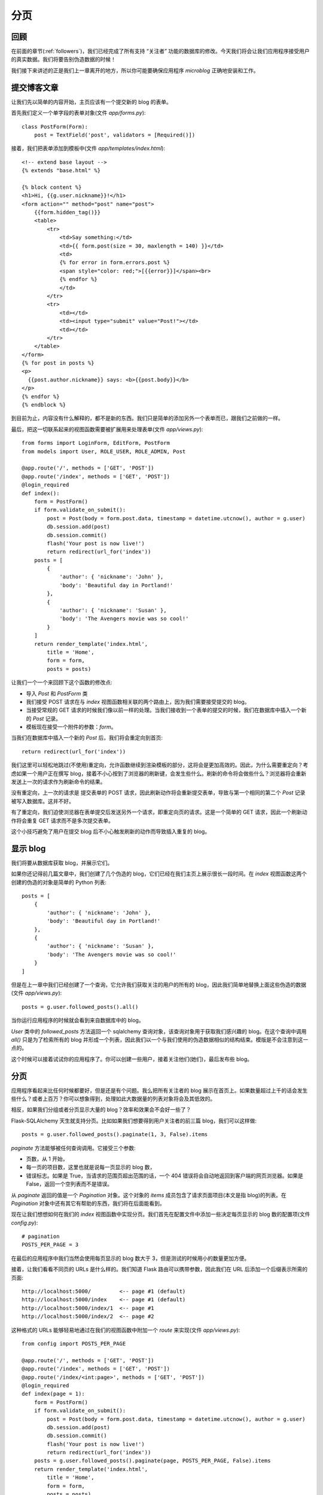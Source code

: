 .. _pagination:


分页
========


回顾
------

在前面的章节(:ref:`followers`)，我们已经完成了所有支持 “关注者” 功能的数据库的修改。今天我们将会让我们应用程序接受用户的真实数据。我们将要告别伪造数据的时候！

我们接下来讲述的正是我们上一章离开的地方，所以你可能要确保应用程序 *microblog* 正确地安装和工作。


提交博客文章
---------------

让我们先以简单的内容开始，主页应该有一个提交新的 blog 的表单。

首先我们定义一个单字段的表单对象(文件 *app/forms.py*)::

    class PostForm(Form):
        post = TextField('post', validators = [Required()])

接着，我们把表单添加到模板中(文件 *app/templates/index.html*)::

    <!-- extend base layout -->
    {% extends "base.html" %}

    {% block content %}
    <h1>Hi, {{g.user.nickname}}!</h1>
    <form action="" method="post" name="post">
        {{form.hidden_tag()}}
        <table>
            <tr>
                <td>Say something:</td>
                <td>{{ form.post(size = 30, maxlength = 140) }}</td>
                <td>
                {% for error in form.errors.post %}
                <span style="color: red;">[{{error}}]</span><br>
                {% endfor %}
                </td>
            </tr>
            <tr>
                <td></td>
                <td><input type="submit" value="Post!"></td>
                <td></td>
            </tr>
        </table>
    </form>
    {% for post in posts %}
    <p>
      {{post.author.nickname}} says: <b>{{post.body}}</b>
    </p>
    {% endfor %}
    {% endblock %}

到目前为止，内容没有什么解释的，都不是新的东西。我们只是简单的添加另外一个表单而已，跟我们之前做的一样。

最后，把这一切联系起来的视图函数需要被扩展用来处理表单(文件 *app/views.py*)::

    from forms import LoginForm, EditForm, PostForm
    from models import User, ROLE_USER, ROLE_ADMIN, Post

    @app.route('/', methods = ['GET', 'POST'])
    @app.route('/index', methods = ['GET', 'POST'])
    @login_required
    def index():
        form = PostForm()
        if form.validate_on_submit():
            post = Post(body = form.post.data, timestamp = datetime.utcnow(), author = g.user)
            db.session.add(post)
            db.session.commit()
            flash('Your post is now live!')
            return redirect(url_for('index'))
        posts = [
            { 
                'author': { 'nickname': 'John' }, 
                'body': 'Beautiful day in Portland!' 
            },
            { 
                'author': { 'nickname': 'Susan' }, 
                'body': 'The Avengers movie was so cool!' 
            }
        ]
        return render_template('index.html',
            title = 'Home',
            form = form,
            posts = posts)

让我们一个一个来回顾下这个函数的修改点:

* 导入 *Post* 和 *PostForm* 类
* 我们接受 POST 请求在与 *index* 视图函数相关联的两个路由上，因为我们需要接受提交的 blog。
* 当接受常规的 GET 请求的时候我们像以前一样的处理。当我们接收到一个表单的提交的时候，我们在数据库中插入一个新的 *Post* 记录。
* 模板现在接受一个附件的参数：*form*。

当我们在数据库中插入一个新的 *Post* 后，我们将会重定向到首页::

    return redirect(url_for('index')) 

我们这里可以轻松地跳过(不使用)重定向，允许函数继续到渲染模板的部分，这将会是更加高效的。因此，为什么需要重定向？考虑如果一个用户正在撰写 blog，接着不小心按到了浏览器的刷新键，会发生些什么。刷新的命令将会做些什么？浏览器将会重新发送上一次的请求作为刷新命令的结果。

没有重定向，上一次的请求是 提交表单的 POST 请求，因此刷新动作将会重新提交表单，导致与第一个相同的第二个 *Post* 记录被写入数据库。这并不好。

有了重定向，我们迫使浏览器在表单提交后发送另外一个请求，即重定向页的请求。这是一个简单的 GET 请求，因此一个刷新动作将会重复 GET 请求而不是多次提交表单。

这个小技巧避免了用户在提交 blog 后不小心触发刷新的动作而导致插入重复的 blog。


显示 blog
----------

我们将要从数据库获取 blog，并展示它们。

如果你还记得前几篇文章中，我们创建了几个伪造的 blog，它们已经在我们主页上展示很长一段时间。在 *index* 视图函数这两个创建的伪造的对象是简单的 Python 列表::

    posts = [
        { 
            'author': { 'nickname': 'John' }, 
            'body': 'Beautiful day in Portland!' 
        },
        { 
            'author': { 'nickname': 'Susan' }, 
            'body': 'The Avengers movie was so cool!' 
        }
    ]

但是在上一章中我们已经创建了一个查询，它允许我们获取关注的用户的所有的 blog，因此我们简单地替换上面这些伪造的数据(文件 *app/views.py*)::

    posts = g.user.followed_posts().all()

当你运行应用程序的时候就会看到来自数据库中的 blog。

*User* 类中的 *followed_posts* 方法返回一个 sqlalchemy 查询对象，该查询对象用于获取我们感兴趣的 blog。在这个查询中调用 *all()* 只是为了检索所有的 blog 并形成一个列表，因此我们以一个与我们使用的伪造数据相似的结构结束。模版是不会注意到这一点的。

这个时候可以接着试试你的应用程序了。你可以创建一些用户，接着关注他们(她们)，最后发布些 blog。


分页
----------

应用程序看起来比任何时候都要好，但是还是有个问题。我么把所有关注者的 blog 展示在首页上。如果数量超过上千的话会发生些什么？或者上百万？你可以想象得到，处理如此大数据量的列表对象将会及其低效的。

相反，如果我们分组或者分页显示大量的 blog？效率和效果会不会好一些了？

Flask-SQLAlchemy 天生就支持分页。比如如果我们想要得到用户关注者的前三篇 blog，我们可以这样做::

    posts = g.user.followed_posts().paginate(1, 3, False).items

*paginate* 方法能够被任何查询调用。它接受三个参数:

* 页数，从 1 开始，
* 每一页的项目数，这里也就是说每一页显示的 blog 数，
* 错误标志。如果是 True，当请求的范围页超出范围的话，一个 404 错误将会自动地返回到客户端的网页浏览器。如果是 False，返回一个空列表而不是错误。

从 *paginate* 返回的值是一个 *Pagination* 对象。这个对象的 *items* 成员包含了请求页面项目(本文是指 blog)的列表。在 *Pagination* 对象中还有其它有帮助的东西，我们将在后面能看到。

现在让我们想想如何在我们的 *index* 视图函数中实现分页。我们首先在配置文件中添加一些决定每页显示的 blog 数的配置项(文件 *config.py*)::

    # pagination
    POSTS_PER_PAGE = 3

在最后的应用程序中我们当然会使用每页显示的 blog 数大于 3，但是测试的时候用小的数量更加方便。

接着，让我们看看不同页的 URLs 是什么样的。我们知道 Flask 路由可以携带参数，因此我们在 URL 后添加一个后缀表示所需的页面::

    http://localhost:5000/         <-- page #1 (default)
    http://localhost:5000/index    <-- page #1 (default)
    http://localhost:5000/index/1  <-- page #1
    http://localhost:5000/index/2  <-- page #2

这种格式的 URLs 能够轻易地通过在我们的视图函数中附加一个 *route* 来实现(文件 *app/views.py*)::

    from config import POSTS_PER_PAGE

    @app.route('/', methods = ['GET', 'POST'])
    @app.route('/index', methods = ['GET', 'POST'])
    @app.route('/index/<int:page>', methods = ['GET', 'POST'])
    @login_required
    def index(page = 1):
        form = PostForm()
        if form.validate_on_submit():
            post = Post(body = form.post.data, timestamp = datetime.utcnow(), author = g.user)
            db.session.add(post)
            db.session.commit()
            flash('Your post is now live!')
            return redirect(url_for('index'))
        posts = g.user.followed_posts().paginate(page, POSTS_PER_PAGE, False).items
        return render_template('index.html',
            title = 'Home',
            form = form,
            posts = posts)

我们新的路由需要页面数作为参数，并且声明为一个整型。同样我们也需要在 *index* 函数中添加 *page* 参数，并且我们需要给它一个默认值。

现在我们已经有可用的页面数，我们能够很容易地把它与配置中的 POSTS_PER_PAGE 一起传入 *followed_posts* 查询。

现在试试输入不同的 URLS，看看分页的效果。但是，需要确保可用的 blog 数要超过三个，这样你就能够看到不止一页了！


页面导航
------------

我们现在需要添加链接允许用户访问下一页以及/或者前一页，幸好这是很容易做的，Flask-SQLAlchemy 为我们做了大部分工作。

我们现在开始在视图函数中做一些小改变。在我们目前的版本中我们按如下方式使用 *paginate* 方法::

    posts = g.user.followed_posts().paginate(page, POSTS_PER_PAGE, False).items

通过上面这样做，我们可以获得返回自 *paginate* 的 *Pagination* 对象的 *items* 成员。但是这个对象还有很多其它有用的东西在里面，因此我们还是使用整个对象(文件 *app/views.py*)::

    posts = g.user.followed_posts().paginate(page, POSTS_PER_PAGE, False)

为了适应这种改变，我们必须修改模板(文件 *app/templates/index.html*)::

    <!-- posts is a Paginate object -->
    {% for post in posts.items %}
    <p>
      {{post.author.nickname}} says: <b>{{post.body}}</b>
    </p>
    {% endfor %}

这个改变使得模版能够使用完全的 Paginate 对象。我们使用的这个对象的成员有:

* *has_next*：如果在目前页后至少还有一页的话，返回 True
* *has_prev*：如果在目前页之前至少还有一页的话，返回 True
* *next_num*：下一页的页面数
* *prev_num*: 前一页的页面数

有了这些元素后，我们产生了这些(文件 *app/templates/index.html*)::

    <!-- posts is a Paginate object -->
    {% for post in posts.items %}
    <p>
      {{post.author.nickname}} says: <b>{{post.body}}</b>
    </p>
    {% endfor %}
    {% if posts.has_prev %}<a href="{{ url_for('index', page = posts.prev_num) }}"><< Newer posts</a>{% else %}<< Newer posts{% endif %} | 
    {% if posts.has_next %}<a href="{{ url_for('index', page = posts.next_num) }}">Older posts >></a>{% else %}Older posts >>{% endif %}

因此，我们有了两个链接。第一个就是名为 “Newer posts”，这个链接使得我们能够访问上一页。第二个就是 “Older posts”，它指向下一页。

当我们浏览第一页的时候，我们不希望看到有上一页的链接，因为这时候是不存在前一页。这是很容易被监测的，因为 *posts.has_prev* 会是 *False*。我们简单地处理这种情况，当用户浏览首页的时候，上一页会显示出来，但是不会有任何的链接。同样，下一页也是这样的处理方式。


实现 Post 子模板
-------------------

在前面的章节中，我们定义了一个子模板来渲染单个 blog。定义这个子模板的原因是在多个使用单个 blog 的页面的时候只需要包含这个子模板就行了，不需要重复拷贝 HTML 代码。

现在是时候在我们的首页上也包含这个子模板。大部分的事情都已经做完了，因此这是很简单的(文件 *app/templates/index.html*)::

    <!-- posts is a Paginate object -->
    {% for post in posts.items %}
        {% include 'post.html' %}
    {% endfor %}

惊人吧？我们只是丢弃旧的渲染代码，取而代之的是一个包含子模板新的 HTML 代码。就只做了这一点，我们得到更好的版本。

下面是目前应用程序的截图:

.. image:: images/9.png


用户信息页
-------------

首页上的分页已经完成了。然而，我们在用户信息页上显示了 blog。为了保持一致性，用户信息页也跟首页一样。

改变是跟修改首页一样的。这是我们需要做的列表:

* 添加一个额外的路由获取页面数的参数
* 添加一个默认值为 1 的 *page* 参数到视图函数
* 用合适的数据库查询与分页代替伪造的 blog
* 更新模板使用分页对象

下面就是更新后的视图函数(文件 *app/views.py*)::

    @app.route('/user/<nickname>')
    @app.route('/user/<nickname>/<int:page>')
    @login_required
    def user(nickname, page = 1):
        user = User.query.filter_by(nickname = nickname).first()
        if user == None:
            flash('User ' + nickname + ' not found.')
            return redirect(url_for('index'))
        posts = user.posts.paginate(page, POSTS_PER_PAGE, False)
        return render_template('user.html',
            user = user,
            posts = posts)

注意上面的视图函数已经有一个 *nickname* 参数，我们把 *page* 作为它的第二个参数。

模版的改变同样很简单(文件 *app/templates/user.html*)::

    <!-- posts is a Paginate object -->
    {% for post in posts.items %}
        {% include 'post.html' %}
    {% endfor %}
    {% if posts.has_prev %}<a href="{{ url_for('user', nickname = user.nickname, page = posts.prev_num) }}"><< Newer posts</a>{% else %}<< Newer posts{% endif %} | 
    {% if posts.has_next %}<a href="{{ url_for('user', nickname = user.nickname, page = posts.next_num) }}">Older posts >></a>{% else %}Older posts >>{% endif %}


结束语
------------

代码中更新了本文中的一些修改，如果你想要节省时间的话，你可以下载 `microblog-0.9.zip <https://github.com/miguelgrinberg/microblog/archive/v0.9.zip>`_。

我希望能在下一章继续见到各位！

